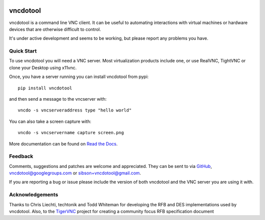 .. image:: https://img.shields.io/pypi/v/vncdotool.svg :target: https://pypi.python.org/pypi/vncdotool
.. image:: https://img.shields.io/travis/sibson/vncdotool.svg :target: https://travis-ci.org/sibson/vncdotool

vncdotool
===========
vncdotool is a command line VNC client.
It can be useful to automating interactions with virtual machines or
hardware devices that are otherwise difficult to control.

It's under active development and seems to be working, but please report any problems you have.

Quick Start
--------------------------------
To use vncdotool you will need a VNC server.  
Most virtualization products include one, or use RealVNC, TightVNC or clone your Desktop using x11vnc.

Once, you have a server running you can install vncdotool from pypi::

    pip install vncdotool

and then send a message to the vncserver with::

    vncdo -s vncserveraddress type "hello world"

You can also take a screen capture with::

    vncdo -s vncservername capture screen.png


More documentation can be found on `Read the Docs`_.

Feedback
--------------------------------
Comments, suggestions and patches are welcome and appreciated.
They can be sent to via GitHub_, vncdotool@googlegroups.com or sibson+vncdotool@gmail.com.

If you are reporting a bug or issue please include the version of both vncdotool
and the VNC server you are using it with.

Acknowledgements
--------------------------------
Thanks to Chris Liechti, techtonik and Todd Whiteman for developing the RFB
and DES implementations used by vncdotool.
Also, to the TigerVNC_ project for creating a community focus RFB specification document



.. _Read The Docs: http://vncdotool.readthedocs.org
.. _GitHub: http://github.com/sibson/vncdotool
.. _TigerVNC: http://sourceforge.net/apps/mediawiki/tigervnc/index.php?title=Main_Page
.. _python-vnc-viewer: http://code.google.com/p/python-vnc-viewer
